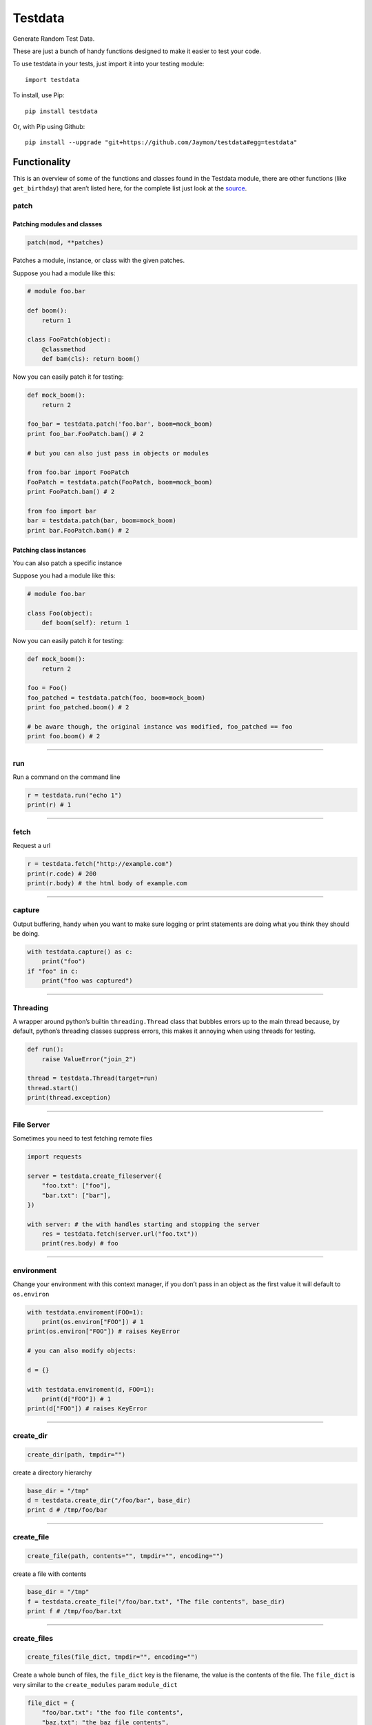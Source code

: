 Testdata
========

Generate Random Test Data.

These are just a bunch of handy functions designed to make it easier to
test your code.

To use testdata in your tests, just import it into your testing module:

::

   import testdata

To install, use Pip:

::

   pip install testdata

Or, with Pip using Github:

::

   pip install --upgrade "git+https://github.com/Jaymon/testdata#egg=testdata"

Functionality
-------------

This is an overview of some of the functions and classes found in the
Testdata module, there are other functions (like ``get_birthday``) that
aren’t listed here, for the complete list just look at the
`source <https://github.com/Jaymon/testdata/blob/master/testdata.py>`__.

patch
~~~~~

Patching modules and classes
^^^^^^^^^^^^^^^^^^^^^^^^^^^^

.. code:: python

   patch(mod, **patches)

Patches a module, instance, or class with the given patches.

Suppose you had a module like this:

.. code:: python

   # module foo.bar

   def boom():
       return 1

   class FooPatch(object):
       @classmethod
       def bam(cls): return boom()

Now you can easily patch it for testing:

.. code:: python

   def mock_boom():
       return 2

   foo_bar = testdata.patch('foo.bar', boom=mock_boom)
   print foo_bar.FooPatch.bam() # 2

   # but you can also just pass in objects or modules

   from foo.bar import FooPatch
   FooPatch = testdata.patch(FooPatch, boom=mock_boom)
   print FooPatch.bam() # 2

   from foo import bar
   bar = testdata.patch(bar, boom=mock_boom)
   print bar.FooPatch.bam() # 2

Patching class instances
^^^^^^^^^^^^^^^^^^^^^^^^

You can also patch a specific instance

Suppose you had a module like this:

.. code:: python

   # module foo.bar

   class Foo(object):
       def boom(self): return 1

Now you can easily patch it for testing:

.. code:: python

   def mock_boom():
       return 2

   foo = Foo()
   foo_patched = testdata.patch(foo, boom=mock_boom)
   print foo_patched.boom() # 2

   # be aware though, the original instance was modified, foo_patched == foo
   print foo.boom() # 2

--------------

run
~~~

Run a command on the command line

.. code:: python

   r = testdata.run("echo 1")
   print(r) # 1

--------------

fetch
~~~~~

Request a url

.. code:: python

   r = testdata.fetch("http://example.com")
   print(r.code) # 200
   print(r.body) # the html body of example.com

--------------

capture
~~~~~~~

Output buffering, handy when you want to make sure logging or print
statements are doing what you think they should be doing.

.. code:: python

   with testdata.capture() as c:
       print("foo")
   if "foo" in c:
       print("foo was captured")

--------------

Threading
~~~~~~~~~

A wrapper around python’s builtin ``threading.Thread`` class that
bubbles errors up to the main thread because, by default, python’s
threading classes suppress errors, this makes it annoying when using
threads for testing.

.. code:: python

   def run():
       raise ValueError("join_2")

   thread = testdata.Thread(target=run)
   thread.start()
   print(thread.exception)

--------------

File Server
~~~~~~~~~~~

Sometimes you need to test fetching remote files

.. code:: python

   import requests

   server = testdata.create_fileserver({
       "foo.txt": ["foo"],
       "bar.txt": ["bar"],
   })

   with server: # the with handles starting and stopping the server
       res = testdata.fetch(server.url("foo.txt"))
       print(res.body) # foo

--------------

environment
~~~~~~~~~~~

Change your environment with this context manager, if you don’t pass in
an object as the first value it will default to ``os.environ``

.. code:: python

   with testdata.enviroment(FOO=1):
       print(os.environ["FOO"]) # 1
   print(os.environ["FOO"]) # raises KeyError

   # you can also modify objects:

   d = {}

   with testdata.enviroment(d, FOO=1):
       print(d["FOO"]) # 1
   print(d["FOO"]) # raises KeyError

--------------

create_dir
~~~~~~~~~~

.. code:: python

   create_dir(path, tmpdir="")

create a directory hierarchy

.. code:: python

   base_dir = "/tmp"
   d = testdata.create_dir("/foo/bar", base_dir)
   print d # /tmp/foo/bar

--------------

create_file
~~~~~~~~~~~

.. code:: python

   create_file(path, contents="", tmpdir="", encoding="")

create a file with contents

.. code:: python

   base_dir = "/tmp"
   f = testdata.create_file("/foo/bar.txt", "The file contents", base_dir)
   print f # /tmp/foo/bar.txt

--------------

create_files
~~~~~~~~~~~~

.. code:: python

   create_files(file_dict, tmpdir="", encoding="")

Create a whole bunch of files, the ``file_dict`` key is the filename,
the value is the contents of the file. The ``file_dict`` is very similar
to the ``create_modules`` param ``module_dict``

.. code:: python

   file_dict = {
       "foo/bar.txt": "the foo file contents",
       "baz.txt": "the baz file contents",
   }
   f = testdata.create_files(file_dict)

--------------

get_file
~~~~~~~~

.. code:: python

   get_file(path="", tmpdir="")

This will return a ``Filepath`` instance that you can manipulate but
unlike ``create_file`` it won’t actually create the file, just give you
a path to a file that could be created.

--------------

create_module
~~~~~~~~~~~~~

.. code:: python

   create_module(module_name, contents="", tmpdir="", make_importable=True)

create a module with python contents that can be imported

.. code:: python

   base_dir = "/tmp"
   f = testdata.create_module("foo.bar", "class Che(object): pass", base_dir)
   print f # /tmp/foo/bar.py

--------------

create_modules
~~~~~~~~~~~~~~

.. code:: python

   create_modules(module_dict, tmpdir="", make_importable=True)

create a whole bunch of modules at once

.. code:: python

   f = testdata.create_modules(
     {
       "foo.bar": "class Che(object): pass",
       "foo.bar.baz": "class Boom(object): pass",
       "foo.che": "class Bam(object): pass",
     }
   )

--------------

get_ascii
~~~~~~~~~

.. code:: python

   get_ascii(str_size=0)

return a string of ascii characters

::

   >>> testdata.get_ascii()
   u'IFUKzVAauqgyRY6OV'

--------------

get_md5
~~~~~~~

.. code:: python

   get_md5(val="")

return an md5 hash of val (if passed in) or a random val if val is empty

::

   >>> testdata.get_md5()
   'e165765400b30772f1d9b3975ce77320'

--------------

get_hash
~~~~~~~~

.. code:: python

   get_hash(str_size=32)

return a random hash

::

   >>> testdata.get_hash()
   "jYw3HseUl8GLoMc8QejLYFogC2lUYoUs"

--------------

get_bool
~~~~~~~~

.. code:: python

   get_bool()

return a boolean (either **True** or **False**)

::

   >>> testdata.get_bool()
   False
   >>> testdata.get_bool()
   True

+-----------------------------------------------------------------------+
| ### get_float                                                         |
+-----------------------------------------------------------------------+
| ``python get_float(min_size=None, max_size=None)``                    |
+-----------------------------------------------------------------------+
| return a floating point number between ``min_size`` and ``max_size``. |
+-----------------------------------------------------------------------+
| >>> testdata.get_float() 2.932229899095845e+307                       |
+-----------------------------------------------------------------------+

get_int
~~~~~~~

.. code:: python

   get_int(min_size=1, max_size=sys.maxsize)

return an integer between ``min_size`` and ``max_size``.

::

   >>> testdata.get_int()
   3820706953806377295

--------------

get_name
~~~~~~~~

.. code:: python

   get_name(name_count=2, as_str=True)

returns a random name that can be outside the ascii range (eg, name can
be unicode)

::

   >>> testdata.get_name()
   u'jamel clarke-cabrera'

--------------

get_email
~~~~~~~~~

.. code:: python

   get_email(name=u'')

returns a random email address in the ascii range.

::

   >>> testdata.get_email()
   u'shelley@gmail.com'

--------------

get_str
~~~~~~~

.. code:: python

   get_str(str_size=0, chars=None)

return random characters, which can be unicode.

::

   >>> testdata.get_str()
   "q\x0bwZ\u79755\ud077\u027aYm\ud0d8JK\x07\U0010df418tx\x16"

--------------

get_url
~~~~~~~

.. code:: python

   get_url()

return a random url.

::

   >>> testdata.get_url()
   u'https://sK6rxrCa626TkQddTyf.com'

--------------

get_words
~~~~~~~~~

.. code:: python

   get_words(word_count=0, as_str=True)

return a random amount of words, which can be unicode.

::

   >>> testdata.get_words()
   "\u043f\u043e\u043d\u044f\u0442\u044c \u043c\u043e\u0436\u043d\u043e felis, habitasse ultrices Nam \u0436\u0435\u043d\u0430"

--------------

get_past_datetime
~~~~~~~~~~~~~~~~~

.. code:: python

   get_past_datetime([now])

return a datetime guaranteed to be in the past from ``now``

::

   >>> testdata.get_past_datetime()
   datetime.datetime(2000, 4, 2, 13, 40, 11, 133351)

--------------

get_future_datetime
~~~~~~~~~~~~~~~~~~~

.. code:: python

   get_future_datetime([now])

return a datetime guaranteed to be in the future from ``now``

::

   >>> testdata.get_future_datetime()
   datetime.datetime(2017, 8, 3, 15, 54, 58, 670249)

--------------

get_between_datetime
~~~~~~~~~~~~~~~~~~~~

.. code:: python

   get_between_datetime(start[, stop])

return a datetime guaranteed to be in the future from ``start`` and in
the past from ``stop``

::

   >>> start = datetime.datetime.utcnow() - datetime.timedelta(days=100)
   >>> testdata.get_between_datetime(start)
   datetime.datetime(2017, 8, 3, 15, 54, 58, 670249)

Testing
-------

Testing in 2.7 on most systems:

::

   $ python -m unittest testdata_test

Testing in 3.5 on MacOS:

::

   $ python3.5 -m unittest testdata_test
